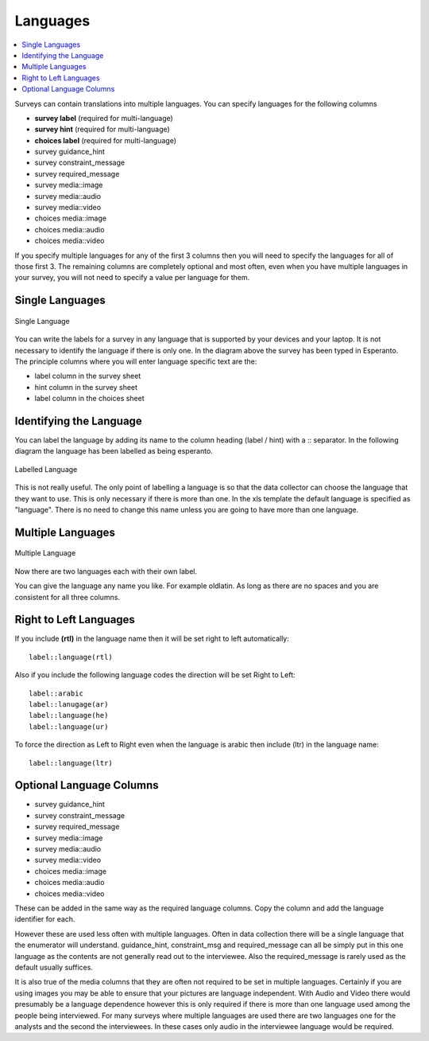 .. _languages:

Languages
=========

.. contents::
 :local:

Surveys can contain translations into multiple languages.  You can specify languages for the following columns

*  **survey label** (required for multi-language)
*  **survey hint** (required for multi-language)
*  **choices label** (required for multi-language)
*  survey guidance_hint
*  survey constraint_message
*  survey required_message
*  survey media::image
*  survey media::audio
*  survey media::video 
*  choices media::image
*  choices media::audio
*  choices media::video 

If you specify multiple languages for any of the first 3 columns then you will need to specify the languages for all of those first 3. The remaining
columns are completely optional and most often, even when you have multiple languages in your survey, you will not need to specify a value per language
for them.

Single Languages
----------------

.. figure::  _images/languages0.jpg
   :align:   center
   :width:   500px
   :alt:     Single Language
   
   Single Language

You can write the labels for a survey in any language that is supported by your devices and your laptop. It is not necessary
to identify the language if there is only one.  In the diagram above the survey has been typed in Esperanto.  The principle 
columns where you will enter language specific text are the:

*  label column in the survey sheet
*  hint column in the survey sheet
*  label column in the choices sheet

Identifying the Language
------------------------

You can label the language by adding its name to the column heading (label / hint) with a \:\: separator. In the following
diagram the language has been labelled as being esperanto.  

.. figure::  _images/languages1.jpg
   :align:   center
   :width:   500px
   :alt:     Labelled
   
   Labelled Language
   
This is not really useful.  The only point of labelling a language is so that the data collector can choose the language
that they want to use.  This is only necessary if there is more than one.  In the xls template the default language is specified 
as "language".  There is no need to change this name unless you are going to have more than one language.

Multiple Languages
------------------

.. figure::  _images/languages2.jpg
   :align:   center
   :width:   500px
   :alt:     Multiple Languages
   
   Multiple Language

Now there are two languages each with their own label.

You can give the language any name you like. For example oldlatin. 
As long as there are no spaces and you are consistent for all three columns.

Right to Left Languages
-----------------------

If you include **(rtl)** in the language name then it will be set right to left automatically::

  label::language(rtl)
  
Also if you include the following language codes the direction will be set Right to Left::

  label::arabic
  label::lanugage(ar)
  label::language(he)
  label::language(ur)
  
To force the direction as Left to Right even when the language is arabic then include (ltr) in the language name::

  label::language(ltr)
  

Optional Language Columns
-------------------------

*  survey guidance_hint
*  survey constraint_message
*  survey required_message
*  survey media::image
*  survey media::audio
*  survey media::video 
*  choices media::image
*  choices media::audio
*  choices media::video 

These can be added in the same way as the required language columns.   Copy the column and add the language identifier for each. 

.. note:

  If you use the guidance_hint column then it will need to have the same languages specified as the hint column.  The
  other optional columns do not need to have a language specified in which case they will apply for all languages.

However these are used less often with multiple languages.  Often in data collection there will be a single language that the enumerator will understand.  guidance_hint, 
constraint_msg and required_message can all be simply put in this one language as the contents are not generally 
read out to the interviewee.  Also the required_message is rarely used as the default usually suffices.

It is also true of the media columns that they are often not required to be set in multiple languages.  Certainly if you are using images you may 
be able to ensure that your pictures are language
independent.  With Audio and Video there would presumably be a language dependence however this is only required if there is more than 
one language used among the people being interviewed.  For many surveys where multiple languages are used there are two languages
one for the analysts and the second the interviewees.  In these cases only audio in the interviewee language would be required.
